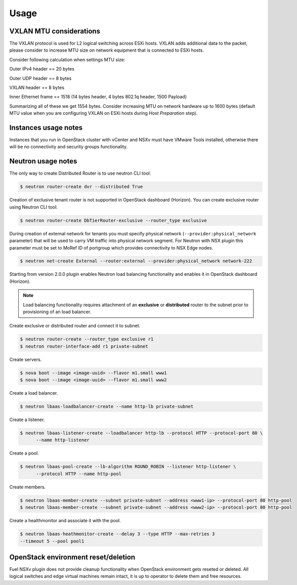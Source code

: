 Usage
=====

VXLAN MTU considerations
------------------------

The VXLAN protocol is used for L2 logical switching across ESXi hosts. VXLAN
adds additional data to the packet, please consider to increase MTU size on
network equipment that is connected to ESXi hosts.

Consider following calculation when settings MTU size:

Outer IPv4 header    == 20 bytes

Outer UDP header     == 8 bytes

VXLAN header         == 8 bytes

Inner Ethernet frame == 1518 (14 bytes header, 4 bytes 802.1q header, 1500 Payload)

Summarizing all of these we get 1554 bytes.  Consider increasing MTU on network
hardware up to 1600 bytes (default MTU value when you are configuring VXLAN on
ESXi hosts during *Host Preparation* step).

Instances usage notes
---------------------

Instances that you run in OpenStack cluster with vCenter and NSXv must have
VMware Tools installed, otherwise there will be no connectivity and security
groups functionality.


Neutron usage notes
-------------------

The only way to create Distributed Router is to use neutron CLI tool:

.. code-block:: bash

  $ neutron router-create dvr --distributed True

Creation of exclusive tenant router is not supported in OpenStack dashboard
(Horizon).  You can create exclusive router using Neutron CLI tool:

.. code-block:: bash

  $ neutron router-create DbTierRouter-exclusive --router_type exclusive

During creation of external network for tenants you must specify physical
network (``--provider:physical_network`` parameter) that will be used to carry
VM traffic into physical network segment.  For Neutron with NSX plugin this
parameter must be set to MoRef ID of portgroup which provides connectivity to
NSX Edge nodes.

.. code-block:: bash

  $ neutron net-create External --router:external --provider:physical_network network-222

Starting from version 2.0.0 plugin enables Neutron load balancing functionality
and enables it in OpenStack dashboard (Horizon).

.. note::

  Load balancing functionality requires attachment of an **exclusive** or
  **distributed** router to the subnet prior to provisioning of an load
  balancer.

Create exclusive or distributed router and connect it to subnet.

.. code-block:: bash

  $ neutron router-create --router_type exclusive r1
  $ neutron router-interface-add r1 private-subnet

Create servers.

.. code-block:: bash

  $ nova boot --image <image-uuid> --flavor m1.small www1
  $ nova boot --image <image-uuid> --flavor m1.small www2

Create a load balancer.

.. code-block:: bash

  $ neutron lbaas-loadbalancer-create --name http-lb private-subnet

Create a listener.

.. code-block:: bash

  $ neutron lbaas-listener-create --loadbalancer http-lb --protocol HTTP --protocol-port 80 \
        --name http-listener

Create a pool.

.. code-block:: bash

  $ neutron lbaas-pool-create --lb-algorithm ROUND_ROBIN --listener http-listener \
        --protocol HTTP --name http-pool

Create members.

.. code-block:: bash

  $ neutron lbaas-member-create --subnet private-subnet --address <www1-ip> --protocol-port 80 http-pool
  $ neutron lbaas-member-create --subnet private-subnet --address <www2-ip> --protocol-port 80 http-pool

Create a healthmonitor and associate it with the pool.

.. code-block:: bash

  $ neutron lbaas-heathmonitor-create --delay 3 --type HTTP --max-retries 3
  --timeout 5 --pool pool1

OpenStack environment reset/deletion
------------------------------------

Fuel NSXv plugin does not provide cleanup functionality when OpenStack
environment gets reseted or deleted.  All logical switches and edge virtual
machines remain intact, it is up to operator to delete them and free resources.
